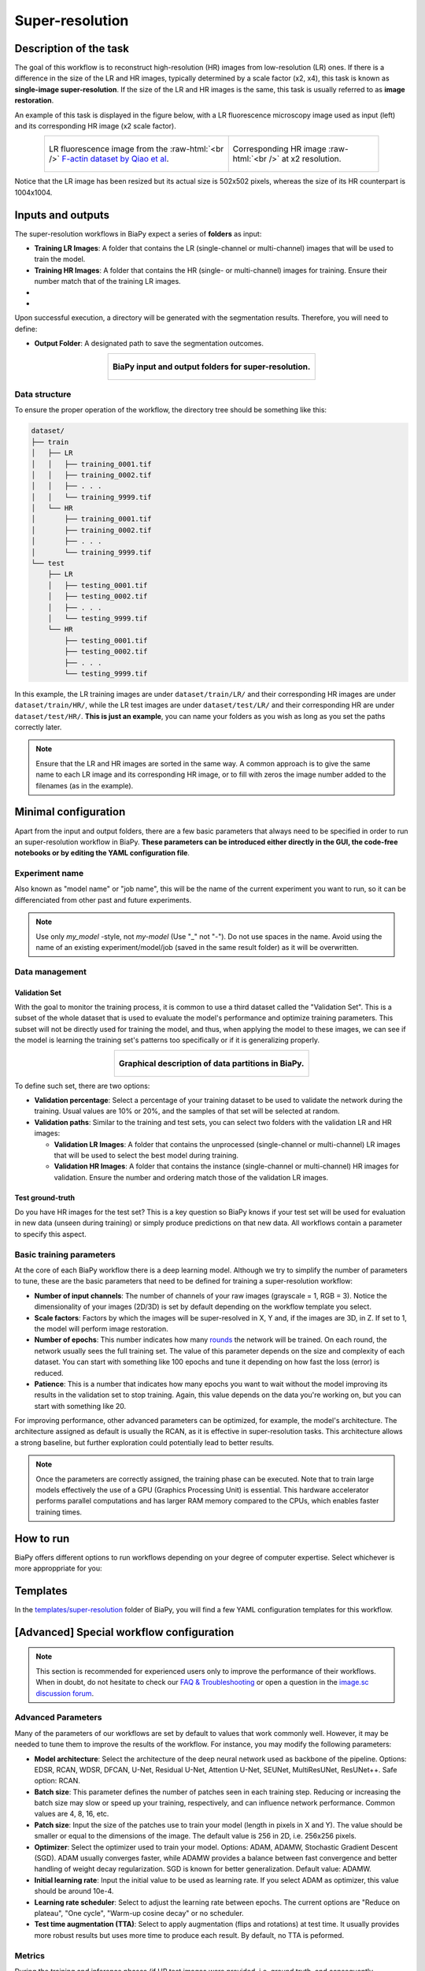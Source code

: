 .. _super-resolution:

Super-resolution
----------------

Description of the task
~~~~~~~~~~~~~~~~~~~~~~~

The goal of this workflow is to reconstruct high-resolution (HR) images from low-resolution (LR) ones. If there is a difference in the size of the LR and HR images, typically determined by a scale factor (x2, x4), this task is known as **single-image super-resolution**. If the size of the LR and HR images is the same, this task is usually referred to as **image restoration**.

An example of this task is displayed in the figure below, with a LR fluorescence microscopy image used as input (left) and its corresponding HR image (x2 scale factor).

.. role:: raw-html(raw)
    :format: html


.. list-table:: 
  :align: center
  :width: 680px

  * - .. figure:: ../img/LR_sr.png
         :align: center
         :width: 300px
         
         LR fluorescence image from the :raw-html:`<br />` `F-actin dataset by Qiao et al <https://figshare.com/articles/dataset/BioSR/13264793>`_.

    - .. figure:: ../img/HR_sr.png
         :align: center
         :width: 300px

         Corresponding HR image :raw-html:`<br />` at x2 resolution.

Notice that the LR image has been resized but its actual size is 502x502 pixels, whereas the size of its HR counterpart is 1004x1004. 

Inputs and outputs
~~~~~~~~~~~~~~~~~~
The super-resolution workflows in BiaPy expect a series of **folders** as input:

* **Training LR Images**: A folder that contains the LR (single-channel or multi-channel) images that will be used to train the model.
  
  .. collapse:: Expand to see how to configure

    .. tabs::
      .. tab:: GUI

        Under *Workflow*, select *Super-resolution*, twice *Continue*, under *General options* > *Train data*, click on the *Browse* button of **Input raw image folder**:

        .. image:: ../img/super-resolution/GUI-general-options.png
          :align: center

      .. tab:: Google Colab / Notebooks
        
        In either the 2D or the 3D super-resolution notebook, go to *Paths for Input Images and Output Files*, edit the field **train_lr_data_path**:
        
        .. image:: ../img/super-resolution/Notebooks-Inputs-Outputs.png
          :align: center
          :width: 75%

      .. tab:: YAML configuration file
        
        Edit the variable ``DATA.TRAIN.PATH`` with the absolute path to the folder with your training raw images.



* **Training HR Images**: A folder that contains the HR (single- or multi-channel) images for training. Ensure their number match that of the training LR images.
  
  .. collapse:: Expand to see how to configure

    .. tabs::
      .. tab:: GUI

        Under *Workflow*, select *Super-resolution*, twice *Continue*, under *General options* > *Train data*, click on the *Browse* button of **Input high-resolution image folder**:

        .. image:: ../img/super-resolution/GUI-general-options.png
          :align: center

      .. tab:: Google Colab / Notebooks
        
        In either the 2D or the 3D super-resolution notebook, go to *Paths for Input Images and Output Files*, edit the field **train_hr_data_path**:
        
        .. image:: ../img/super-resolution/Notebooks-Inputs-Outputs.png
          :align: center
          :width: 75%

      .. tab:: YAML configuration file
        
        Edit the variable ``DATA.TRAIN.GT_PATH`` with the absolute path to the folder with your training HR images.

* .. raw:: html

      <b><span style="color: darkgreen;">[Optional]</span> Test LR Images</b>: A folder that contains the images to evaluate the model's performance.
 
  .. collapse:: Expand to see how to configure

    .. tabs::
      .. tab:: GUI

        Under *Workflow*, select *Super-resolution*, three times *Continue*, under *General options* > *Test data*, click on the *Browse* button of **Input raw image folder**:

        .. image:: ../img/super-resolution/GUI-test-data.png
          :align: center

      .. tab:: Google Colab / Notebooks
        
        In either the 2D or the 3D super-resolution notebook, go to *Paths for Input Images and Output Files*, edit the field **test_lr_data_path**:
        
        .. image:: ../img/super-resolution/Notebooks-Inputs-Outputs.png
          :align: center
          :width: 75%

      .. tab:: YAML configuration file
        
        Edit the variable ``DATA.TEST.PATH`` with the absolute path to the folder with your test LR images.

* .. raw:: html

      <b><span style="color: darkgreen;">[Optional]</span> Test HR Images</b>: A folder that contains the HR images for testing. Again, ensure their count and sizes align with the test raw images.

  .. collapse:: Expand to see how to configure

    .. tabs::
      .. tab:: GUI

        Under *Workflow*, select *Super-resolution*, three times *Continue*, under *General options* > *Test data*, select "Yes" in the *Do you have high-resolution test data?* field, and then click on the *Browse* button of **Input high-resolution image folder**:

        .. image:: ../img/super-resolution/GUI-test-data-gt.png
          :align: center

      .. tab:: Google Colab / Notebooks
        
        In either the 2D or the 3D super-resolution notebook, go to *Paths for Input Images and Output Files*, edit the field **test_hr_data_path**:
        
        .. image:: ../img/super-resolution/Notebooks-Inputs-Outputs.png
          :align: center
          :width: 75%

      .. tab:: YAML configuration file
        
        Edit the variable ``DATA.TEST.GT_PATH`` with the absolute path to the folder with your test HR images.

Upon successful execution, a directory will be generated with the segmentation results. Therefore, you will need to define:

* **Output Folder**: A designated path to save the segmentation outcomes.

  .. collapse:: Expand to see how to configure

    .. tabs::
      .. tab:: GUI

        Under *Run Workflow*, click on the *Browse* button of **Output folder to save the results**:

        .. image:: ../img/super-resolution/GUI-run-workflow.png
          :align: center

      .. tab:: Google Colab / Notebooks
        
        In either the 2D or the 3D super-resolution/ notebook, go to *Paths for Input Images and Output Files*, edit the field **output_path**:
        
        .. image:: ../img/super-resolution/Notebooks-Inputs-Outputs.png
          :align: center
          :width: 75%

      .. tab:: Command line
        
        When calling BiaPy from command line, you can specify the output folder with the ``--result_dir`` flag. See the *Command line* configuration of :ref:`super_resolution_data_run` for a full example.


.. list-table::
  :align: center

  * - .. figure:: ../img/super-resolution/Inputs-outputs.svg
         :align: center
         :width: 500
         :alt: Graphical description of minimal inputs and outputs in BiaPy for super-resolution.
        
         **BiaPy input and output folders for super-resolution.**
  


.. _super_resolution_data_prep:

Data structure
**************

To ensure the proper operation of the workflow, the directory tree should be something like this: 



.. code-block::
    
  dataset/
  ├── train
  │   ├── LR
  │   │   ├── training_0001.tif
  │   │   ├── training_0002.tif
  │   │   ├── . . .
  │   │   └── training_9999.tif
  │   └── HR
  │       ├── training_0001.tif
  │       ├── training_0002.tif
  │       ├── . . .
  │       └── training_9999.tif
  └── test
      ├── LR
      │   ├── testing_0001.tif
      │   ├── testing_0002.tif
      │   ├── . . .
      │   └── testing_9999.tif
      └── HR
          ├── testing_0001.tif
          ├── testing_0002.tif
          ├── . . .
          └── testing_9999.tif

\

In this example, the LR training images are under ``dataset/train/LR/`` and their corresponding HR images are under ``dataset/train/HR/``, while the LR test images are under ``dataset/test/LR/`` and their corresponding HR are under ``dataset/test/HR/``. **This is just an example**, you can name your folders as you wish as long as you set the paths correctly later.

.. note:: Ensure that the LR and HR images are sorted in the same way. A common approach is to give the same name to each LR image and its corresponding HR image, or to fill with zeros the image number added to the filenames (as in the example). 

Minimal configuration
~~~~~~~~~~~~~~~~~~~~~
Apart from the input and output folders, there are a few basic parameters that always need to be specified in order to run an super-resolution workflow in BiaPy. **These parameters can be introduced either directly in the GUI, the code-free notebooks or by editing the YAML configuration file**.

Experiment name
***************
Also known as "model name" or "job name", this will be the name of the current experiment you want to run, so it can be differenciated from other past and future experiments.

.. collapse:: Expand to see how to configure

    .. tabs::
      .. tab:: GUI

        Under *Run Workflow*, type the name you want for the job in the **Job name** field:

        .. image:: ../img/super-resolution/GUI-run-workflow.png
          :align: center

      .. tab:: Google Colab / Notebooks
        
        In either the 2D or the 3D instance segmentation notebook, go to *Configure and train the DNN model* > *Select your parameters*, and edit the field **model_name**:
        
        .. image:: ../img/super-resolution/Notebooks-model-name-data-conf.png
          :align: center
          :width: 65%

      .. tab:: Command line
        
        When calling BiaPy from command line, you can specify the output folder with the ``--name`` flag. See the *Command line* configuration of :ref:`super_resolution_data_run` for a full example.


\

.. note:: Use only *my_model* -style, not *my-model* (Use "_" not "-"). Do not use spaces in the name. Avoid using the name of an existing experiment/model/job (saved in the same result folder) as it will be overwritten.

Data management
***************
Validation Set
""""""""""""""
With the goal to monitor the training process, it is common to use a third dataset called the "Validation Set". This is a subset of the whole dataset that is used to evaluate the model's performance and optimize training parameters. This subset will not be directly used for training the model, and thus, when applying the model to these images, we can see if the model is learning the training set's patterns too specifically or if it is generalizing properly.

.. list-table::
  :align: center

  * - .. figure:: ../img/data-partitions.png
         :align: center
         :width: 400
         :alt: Graphical description of data partitions in BiaPy
        
         **Graphical description of data partitions in BiaPy.**



To define such set, there are two options:
  
* **Validation percentage**: Select a percentage of your training dataset to be used to validate the network during the training. Usual values are 10% or 20%, and the samples of that set will be selected at random.
  
  .. collapse:: Expand to see how to configure

      .. tabs::
        .. tab:: GUI

          Under *Workflow*, select *Super-resolution*, click twice on *Continue*, and under *General options* > *Validation data*, select "Extract from train (split training)" in **Validation type**, and introduce your value in the **Train percentage for validation**:

          .. image:: ../img/GUI-validation-percentage.png
            :align: center

        .. tab:: Google Colab / Notebooks
          
          In either the 2D or the 3D super-resolution notebook, go to *Configure and train the DNN model* > *Select your parameters*, and edit the field **percentage_validation**:
          
          .. image:: ../img/super-resolution/Notebooks-model-name-data-conf.png
            :align: center
            :width: 50%

        .. tab:: YAML configuration file
        
          Edit the variable ``DATA.VAL.SPLIT_TRAIN`` with a value between 0 and 1, representing the proportion of the training set that will be set apart for validation.

* **Validation paths**: Similar to the training and test sets, you can select two folders with the validation LR and HR images:

  * **Validation LR Images**: A folder that contains the unprocessed (single-channel or multi-channel) LR images that will be used to select the best model during training.
  
    .. collapse:: Expand to see how to configure

      .. tabs::
        .. tab:: GUI

          Under *Workflow*, select *Super-resolution*, click twice on *Continue*, and under *General options* > *Validation data*, select "Not extracted from train (path needed)" in **Validation type**, click on the *Browse* button of **Input raw image folder** and select the folder containing your validation raw (LR) images:

          .. image:: ../img/super-resolution/GUI-validation-paths.png
            :align: center

        .. tab:: Google Colab / Notebooks
          
          This option is currently not available in the notebooks.

        .. tab:: YAML configuration file
        
          Edit the variable ``DATA.VAL.PATH`` with the absolute path to your validation raw images.

  * **Validation HR Images**: A folder that contains the instance (single-channel or multi-channel) HR images for validation. Ensure the number and ordering match those of the validation LR images.
  
    .. collapse:: Expand to see how to configure

      .. tabs::
        .. tab:: GUI

          Under *Workflow*, select *Super-resolution*, click twice on *Continue*, and under *General options* > *Validation data*, select "Not extracted from train (path needed)" in **Validation type**, click on the *Browse* button of **Input high-resolution image folder** and select the folder containing your validation HR images:

          .. image:: ../img/super-resolution/GUI-validation-paths.png
            :align: center

        .. tab:: Google Colab / Notebooks
          
          This option is currently not available in the notebooks.

        .. tab:: YAML configuration file
        
          Edit the variable ``DATA.VAL.GT_PATH`` with the absolute path to your validation HR images.



Test ground-truth
"""""""""""""""""
Do you have HR images for the test set? This is a key question so BiaPy knows if your test set will be used for evaluation in new data (unseen during training) or simply produce predictions on that new data. All workflows contain a parameter to specify this aspect.

.. collapse:: Expand to see how to configure

  .. tabs::
    .. tab:: GUI

      Under *Workflow*, select *Super-resolution*, three times *Continue*, under *General options* > *Test data*, select "Yes" in the **Do you have high-resolution test data?** field:

      .. image:: ../img/super-resolution/GUI-test-data.png
        :align: center

    .. tab:: Google Colab / Notebooks
      
      In either the 2D or the 3D instance segmentation notebook, go to *Configure and train the DNN model* > *Select your parameters*, and select the **test_ground_truth** option:
      
      .. image:: ../img/super-resolution/Notebooks-model-name-data-conf.png
        :align: center
        :width: 50%


    .. tab:: YAML configuration file
      
      Set the variable ``DATA.TEST.LOAD_GT`` to ``True``.


\

Basic training parameters
*************************
At the core of each BiaPy workflow there is a deep learning model. Although we try to simplify the number of parameters to tune, these are the basic parameters that need to be defined for training a super-resolution workflow:

* **Number of input channels**: The number of channels of your raw images (grayscale = 1, RGB = 3). Notice the dimensionality of your images (2D/3D) is set by default depending on the workflow template you select.
  
  .. collapse:: Expand to see how to configure

        .. tabs::
          .. tab:: GUI

            Under *Workflow*, select *Super-resolution*, click twice on *Continue*, and under *General options*, scroll down to *Advanced options*, and edit the last value of the field **Patch size** with the number of channels. This variable follows a ``(y, x, channels)`` notation in 2D and a ``(z, y, x, channels)`` notation in 3D:

            .. image:: ../img/GUI-advanced-options.png
              :align: center
              :width: 75%

          .. tab:: Google Colab / Notebooks
            
            In either the 2D or the 3D super-resolution notebook, go to *Configure and train the DNN model* > *Select your parameters*, and edit the field **input_channels**:
            
            .. image:: ../img/super-resolution/Notebooks-basic-training-params-2D.png
              :align: center
              :width: 75%

          .. tab:: YAML configuration file
          
            Edit the last value of the variable ``DATA.PATCH_SIZE`` with the number of channels. This variable follows a ``(y, x, channels)`` notation in 2D and a ``(z, y, x, channels)`` notation in 3D.

* **Scale factors**: Factors by which the images will be super-resolved in X, Y and, if the images are 3D, in Z. If set to 1, the model will perform image restoration.
  
  .. collapse:: Expand to see how to configure

        .. tabs::
          .. tab:: GUI

            Under *Workflow*, select *Super-resolution*, click twice on *Continue*, and under *Workflow specific options*, and edit the values of the field **Upscaling** with the scale factor for each dimension. This variable follows a ``(y, x)`` notation in 2D and a ``(z, y, x)`` notation in 3D:

            .. image:: ../img/super-resolution/GUI-workflow-specific-options.png
              :align: center
              :width: 50%

          .. tab:: Google Colab / Notebooks
            
            In the 2D super-resolution notebook, go to *Configure and train the DNN model* > *Select your parameters*, and edit the field **scale_factor** with the scale factor for X and Y (same value for both dimensions):
            
            .. image:: ../img/super-resolution/Notebooks-basic-training-params-2D.png
              :align: center
              :width: 75%

            In the 3D super-resolution notebook, go to *Configure and train the DNN model* > *Select your parameters*, and edit the field **scale_factor_XY** with the scale factor for X and Y (same value for both dimensions) and the field **scale_factor_Z** with the scale factor for Z:
            
            .. image:: ../img/super-resolution/Notebooks-basic-training-params-3D.png
              :align: center
              :width: 75%

          .. tab:: YAML configuration file
          
            Edit the last value of the variable ``PROBLEM.SUPER_RESOLUTION.UPSCALING`` with the scale factor for each dimension. This variable follows a ``(y, x)`` notation in 2D and a ``(z, y, x)`` notation in 3D.


* **Number of epochs**: This number indicates how many `rounds <https://machine-learning.paperspace.com/wiki/epoch>`_ the network will be trained. On each round, the network usually sees the full training set. The value of this parameter depends on the size and complexity of each dataset. You can start with something like 100 epochs and tune it depending on how fast the loss (error) is reduced.
  
  .. collapse:: Expand to see how to configure

        .. tabs::
          .. tab:: GUI

            Under *Workflow*, select *Super-resolution*, click twice on *Continue*, and under *General options*, scroll down to *Basic training parameters*, and edit the field **Number of epochs**:

            .. image:: ../img/super-resolution/GUI-basic-training-params.png
              :align: center
              :width: 75%

          .. tab:: Google Colab / Notebooks
            
            In either the 2D or the 3D super-resolution notebook, go to *Configure and train the DNN model* > *Select your parameters*, and edit the field **number_of_epochs**:
            
            .. image:: ../img/super-resolution/Notebooks-basic-training-params-3D.png
              :align: center
              :width: 75%

          .. tab:: YAML configuration file
          
            Edit the last value of the variable ``TRAIN.EPOCHS`` with the number of epochs. For this to have effect, the variable ``TRAIN.ENABLE`` should also be set to ``True``.

* **Patience**: This is a number that indicates how many epochs you want to wait without the model improving its results in the validation set to stop training. Again, this value depends on the data you're working on, but you can start with something like 20.
   
  .. collapse:: Expand to see how to configure

        .. tabs::
          .. tab:: GUI

            Under *Workflow*, select *Super-resolution*, click twice on *Continue*, and under *General options*, scroll down to *Basic training parameters*, and edit the field **Patience**:

            .. image:: ../img/super-resolution/GUI-basic-training-params.png
              :align: center
              :width: 75%

          .. tab:: Google Colab / Notebooks
            
            In either the 2D or the 3D super-resolution notebook, go to *Configure and train the DNN model* > *Select your parameters*, and edit the field **patience**:
            
            .. image:: ../img/super-resolution/Notebooks-basic-training-params-2D.png
              :align: center
              :width: 75%

          .. tab:: YAML configuration file
          
            Edit the last value of the variable ``TRAIN.PATIENCE`` with the number of epochs. For this to have effect, the variable ``TRAIN.ENABLE`` should also be set to ``True``.


For improving performance, other advanced parameters can be optimized, for example, the model's architecture. The architecture assigned as default is usually the RCAN, as it is effective in super-resolution tasks. This architecture allows a strong baseline, but further exploration could potentially lead to better results.

.. note:: Once the parameters are correctly assigned, the training phase can be executed. Note that to train large models effectively the use of a GPU (Graphics Processing Unit) is essential. This hardware accelerator performs parallel computations and has larger RAM memory compared to the CPUs, which enables faster training times.


.. _super_resolution_data_run:

How to run
~~~~~~~~~~
BiaPy offers different options to run workflows depending on your degree of computer expertise. Select whichever is more approppriate for you:

.. tabs::

   .. tab:: GUI

        In the GUI of BiaPy, under *Workflow*, select *Super-resolution* and follow the instructions displayed there:

        .. image:: https://raw.githubusercontent.com/BiaPyX/BiaPy-doc/master/source/img/gui/biapy_gui_sr.jpg
            :align: center 

   .. tab:: Google Colab

        BiaPy offers two code-free notebooks in Google Colab to perform super-resolution:

        .. |sr_2D_colablink| image:: https://colab.research.google.com/assets/colab-badge.svg
            :target: https://colab.research.google.com/github/BiaPyX/BiaPy/blob/master/notebooks/super-resolution/BiaPy_2D_Super_Resolution.ipynb

        * 2D: |sr_2D_colablink|

        .. |sr_3D_colablink| image:: https://colab.research.google.com/assets/colab-badge.svg
            :target: https://colab.research.google.com/github/BiaPyX/BiaPy/blob/master/notebooks/super-resolution/BiaPy_3D_Super_Resolution.ipynb

        * 3D: |sr_3D_colablink|

   .. tab:: Docker

        If you installed BiaPy via Docker, `open a terminal <../get_started/faq.html#opening-a-terminal>`__ as described in :ref:`installation`. For instance, you can use the `2d_super-resolution.yaml <https://github.com/BiaPyX/BiaPy/blob/master/templates/super-resolution/2d_super-resolution.yaml>`__ template file (or your own file), and run the workflow as follows:

        .. code-block:: bash                                                                                                    

            # Configuration file
            job_cfg_file=/home/user/2d_super-resolution.yaml
            # Path to the data directory
            data_dir=/home/user/data
            # Where the experiment output directory should be created
            result_dir=/home/user/exp_results
            # Just a name for the job
            job_name=my_2d_super_resolution
            # Number that should be increased when one need to run the same job multiple times (reproducibility)
            job_counter=1
            # Number of the GPU to run the job in (according to 'nvidia-smi' command)
            gpu_number=0

            sudo docker run --rm \
                --gpus "device=$gpu_number" \
                --mount type=bind,source=$job_cfg_file,target=$job_cfg_file \
                --mount type=bind,source=$result_dir,target=$result_dir \
                --mount type=bind,source=$data_dir,target=$data_dir \
                BiaPyX/biapy \
                    -cfg $job_cfg_file \
                    -rdir $result_dir \
                    -name $job_name \
                    -rid $job_counter \
                    -gpu "$gpu_number"

        .. note:: 
            Note that ``data_dir`` must contain all the paths ``DATA.*.PATH`` and ``DATA.*.GT_PATH`` so the container can find them. For instance, if you want to only train in this example ``DATA.TRAIN.PATH`` and ``DATA.TRAIN.GT_PATH`` could be ``/home/user/data/train/x`` and ``/home/user/data/train/y`` respectively. 

   .. tab:: Command line

        `From a terminal <../get_started/faq.html#opening-a-terminal>`__, you can use the `2d_super-resolution.yaml <https://github.com/BiaPyX/BiaPy/blob/master/templates/super-resolution/2d_super-resolution.yaml>`__ template file (or your own file), and run the workflow as follows:

        .. code-block:: bash
            
            # Configuration file
            job_cfg_file=/home/user/2d_super-resolution.yaml       
            # Where the experiment output directory should be created
            result_dir=/home/user/exp_results  
            # Just a name for the job
            job_name=my_2d_super_resolution      
            # Number that should be increased when one need to run the same job multiple times (reproducibility)
            job_counter=1
            # Number of the GPU to run the job in (according to 'nvidia-smi' command)
            gpu_number=0                   

            # Load the environment
            conda activate BiaPy_env

            python -u main.py \
                --config $job_cfg_file \
                --result_dir $result_dir  \ 
                --name $job_name    \
                --run_id $job_counter  \
                --gpu "$gpu_number"  

        For multi-GPU training you can call BiaPy as follows:

        .. code-block:: bash
            
            # First check where is your biapy command (you need it in the below command)
            # $ which biapy
            # > /home/user/anaconda3/envs/BiaPy_env/bin/biapy

            gpu_number="0, 1, 2"
            python -u -m torch.distributed.run \
                --nproc_per_node=3 \
                /home/user/anaconda3/envs/BiaPy_env/bin/biapy \
                --config $job_cfg_file \
                --result_dir $result_dir  \ 
                --name $job_name    \
                --run_id $job_counter  \
                --gpu "$gpu_number"  

        ``nproc_per_node`` needs to be equal to the number of GPUs you are using (e.g. ``gpu_number`` length).
    

Templates                                                                                                                 
~~~~~~~~~~

In the `templates/super-resolution <https://github.com/BiaPyX/BiaPy/tree/master/templates/super-resolution>`__ folder of BiaPy, you will find a few YAML configuration templates for this workflow. 


[Advanced] Special workflow configuration 
~~~~~~~~~~~~~~~~~~~~~~~~~~~~~~~~~~~~~~~~~

.. note:: This section is recommended for experienced users only to improve the performance of their workflows. When in doubt, do not hesitate to check our `FAQ & Troubleshooting <../get_started/faq.html>`__ or open a question in the `image.sc discussion forum <our FAQ & Troubleshooting section>`_.

Advanced Parameters 
*******************
Many of the parameters of our workflows are set by default to values that work commonly well. However, it may be needed to tune them to improve the results of the workflow. For instance, you may modify the following parameters:

* **Model architecture**: Select the architecture of the deep neural network used as backbone of the pipeline. Options: EDSR, RCAN, WDSR, DFCAN, U-Net, Residual U-Net, Attention U-Net, SEUNet, MultiResUNet, ResUNet++. Safe option: RCAN.
* **Batch size**: This parameter defines the number of patches seen in each training step. Reducing or increasing the batch size may slow or speed up your training, respectively, and can influence network performance. Common values are 4, 8, 16, etc.
* **Patch size**: Input the size of the patches use to train your model (length in pixels in X and Y). The value should be smaller or equal to the dimensions of the image. The default value is 256 in 2D, i.e. 256x256 pixels.
* **Optimizer**: Select the optimizer used to train your model. Options: ADAM, ADAMW, Stochastic Gradient Descent (SGD). ADAM usually converges faster, while ADAMW provides a balance between fast convergence and better handling of weight decay regularization. SGD is known for better generalization. Default value: ADAMW.
* **Initial learning rate**: Input the initial value to be used as learning rate. If you select ADAM as optimizer, this value should be around 10e-4. 
* **Learning rate scheduler**: Select to adjust the learning rate between epochs. The current options are "Reduce on plateau", "One cycle", "Warm-up cosine decay" or no scheduler.
* **Test time augmentation (TTA)**: Select to apply augmentation (flips and rotations) at test time. It usually provides more robust results but uses more time to produce each result. By default, no TTA is peformed.

Metrics
*******
During the training and inference phases (if HR test images were provided, i.e. ground truth, and consequently, ``DATA.TEST.LOAD_GT`` is ``True``) the performance of the model is measured using different metrics. Those metrics can be defined programmatically using the ``TRAIN.METRICS`` and ``TEST.METRICS`` variables of the YAML configuration file (a list of them is possible).

During training and test, the following metrics are available:

* **Peak signal-to-noise ratio** (`PSNR <https://en.wikipedia.org/wiki/Peak_signal-to-noise_ratio>`__). Keyword: ``psnr``.
* **Mean absolute error** (`MAE <https://en.wikipedia.org/wiki/Mean_absolute_error>`__). Keyword: ``mae``.
* **Mean squared error** (`MSE <https://en.wikipedia.org/wiki/Mean_squared_error>`__). Keyword: ``mse``.
* **Structural similarity index measure** (`SSIM <https://en.wikipedia.org/wiki/Structural_similarity_index_measure>`__). Keyword: ``ssim``.

Additionally, during test, if the images are 2D, the following metrics are also available:

* **Fréchet inception distance** (`FID <https://en.wikipedia.org/wiki/Fr%C3%A9chet_inception_distance>`__). Keyword: ``fid``.
* **Inception score** (`IS <https://en.wikipedia.org/wiki/Inception_score>`__). Keyword: ``is``.
* **Learned perceptual image patch similarity**  (`LPIPS <https://lightning.ai/docs/torchmetrics/stable/image/learned_perceptual_image_patch_similarity.html>`__). Keyword: ``lpips``.


.. _super_resolution_results:

Results                                                                                                                 
~~~~~~~  

The results are placed in ``results`` folder under ``--result_dir`` directory with the ``--name`` given. An example of this workflow is depicted below:

.. list-table:: 
  :align: center
  :width: 680px

  * - .. figure:: ../img/pred_sr.png
         :align: center
         :width: 300px

         Predicted HR image.

    - .. figure:: ../img/HR_sr.png
         :align: center
         :width: 300px

         Target HR image.

Here both images are of size ``1004x1004``. 


Following the example, you should see that the directory ``/home/user/exp_results/my_2d_super_resolution`` has been created. If the same experiment is run 5 times, varying ``--run_id`` argument only, you should find the following directory tree: 

.. collapse:: Expand directory tree 

    .. code-block:: bash
        
      my_2d_super_resolution/
      ├── config_files
      │   └── 2d_super-resolution.yaml                                                                                                           
      ├── checkpoints
      │   └── my_2d_super-resolution_1-checkpoint-best.pth
      └── results
          ├── my_2d_super_resolution_1
          ├── . . .
          └── my_2d_super_resolution_5
              ├── aug
              │   └── .tif files
              ├── charts
              │   ├── my_2d_super_resolution_1_*.png
              │   └── my_2d_super_resolution_1_loss.png
              ├── per_image
              │   ├── .tif files
              │   └── .zarr files (or.h5)
              ├── train_logs
              └── tensorboard

\

* ``config_files``: directory where the .yaml filed used in the experiment is stored. 

  * ``2d_super-resolution.yaml``: YAML configuration file used (it will be overwrited every time the code is run)

* ``checkpoints``, *optional*: directory where model's weights are stored. Only created when ``TRAIN.ENABLE`` is ``True`` and the model is trained for at least one epoch. 

  * ``my_2d_super-resolution_1-checkpoint-best.pth``, *optional*: checkpoint file (best in validation) where the model's weights are stored among other information. Only created when the model is trained for at least one epoch. 

  * ``normalization_mean_value.npy``, *optional*: normalization mean value. Is saved to not calculate it everytime and to use it in inference. Only created if ``DATA.NORMALIZATION.TYPE`` is ``custom``.
  
  * ``normalization_std_value.npy``, *optional*: normalization std value. Is saved to not calculate it everytime and to use it in inference. Only created if ``DATA.NORMALIZATION.TYPE`` is ``custom``.

* ``results``: directory where all the generated checks and results will be stored. There, one folder per each run are going to be placed.

  * ``my_2d_super_resolution_1``: run 1 experiment folder. Can contain:

    * ``aug``, *optional*: image augmentation samples. Only created if ``AUGMENTOR.AUG_SAMPLES`` is ``True``.

    * ``charts``, *optional*: only created when ``TRAIN.ENABLE`` is ``True`` and epochs trained are more or equal ``LOG.CHART_CREATION_FREQ``. Can contain:

      * ``my_2d_super_resolution_1_*.png``: Plot of each metric used during training.

      * ``my_2d_super_resolution_1_loss.png``: Loss over epochs plot. 

    * ``per_image``:

      * ``.tif files``, *optional*: reconstructed images from patches. Created when ``TEST.BY_CHUNKS.ENABLE`` is ``False`` or when ``TEST.BY_CHUNKS.ENABLE`` is ``True`` but ``TEST.BY_CHUNKS.SAVE_OUT_TIF`` is ``True``. 

      * ``.zarr files (or.h5)``, *optional*: reconstructed images from patches. Created when ``TEST.BY_CHUNKS.ENABLE`` is ``True``.

    * ``train_logs``: each row represents a summary of each epoch stats. Only avaialable if training was done.

    * ``tensorboard``: Tensorboard logs.

.. note:: 
   Here, for visualization purposes, only ``my_2d_super_resolution_1`` has been described but ``my_2d_super_resolution_2``, ``my_2d_super_resolution_3``, ``my_2d_super_resolution_4`` and ``my_2d_super_resolution_5`` will follow the same structure.


